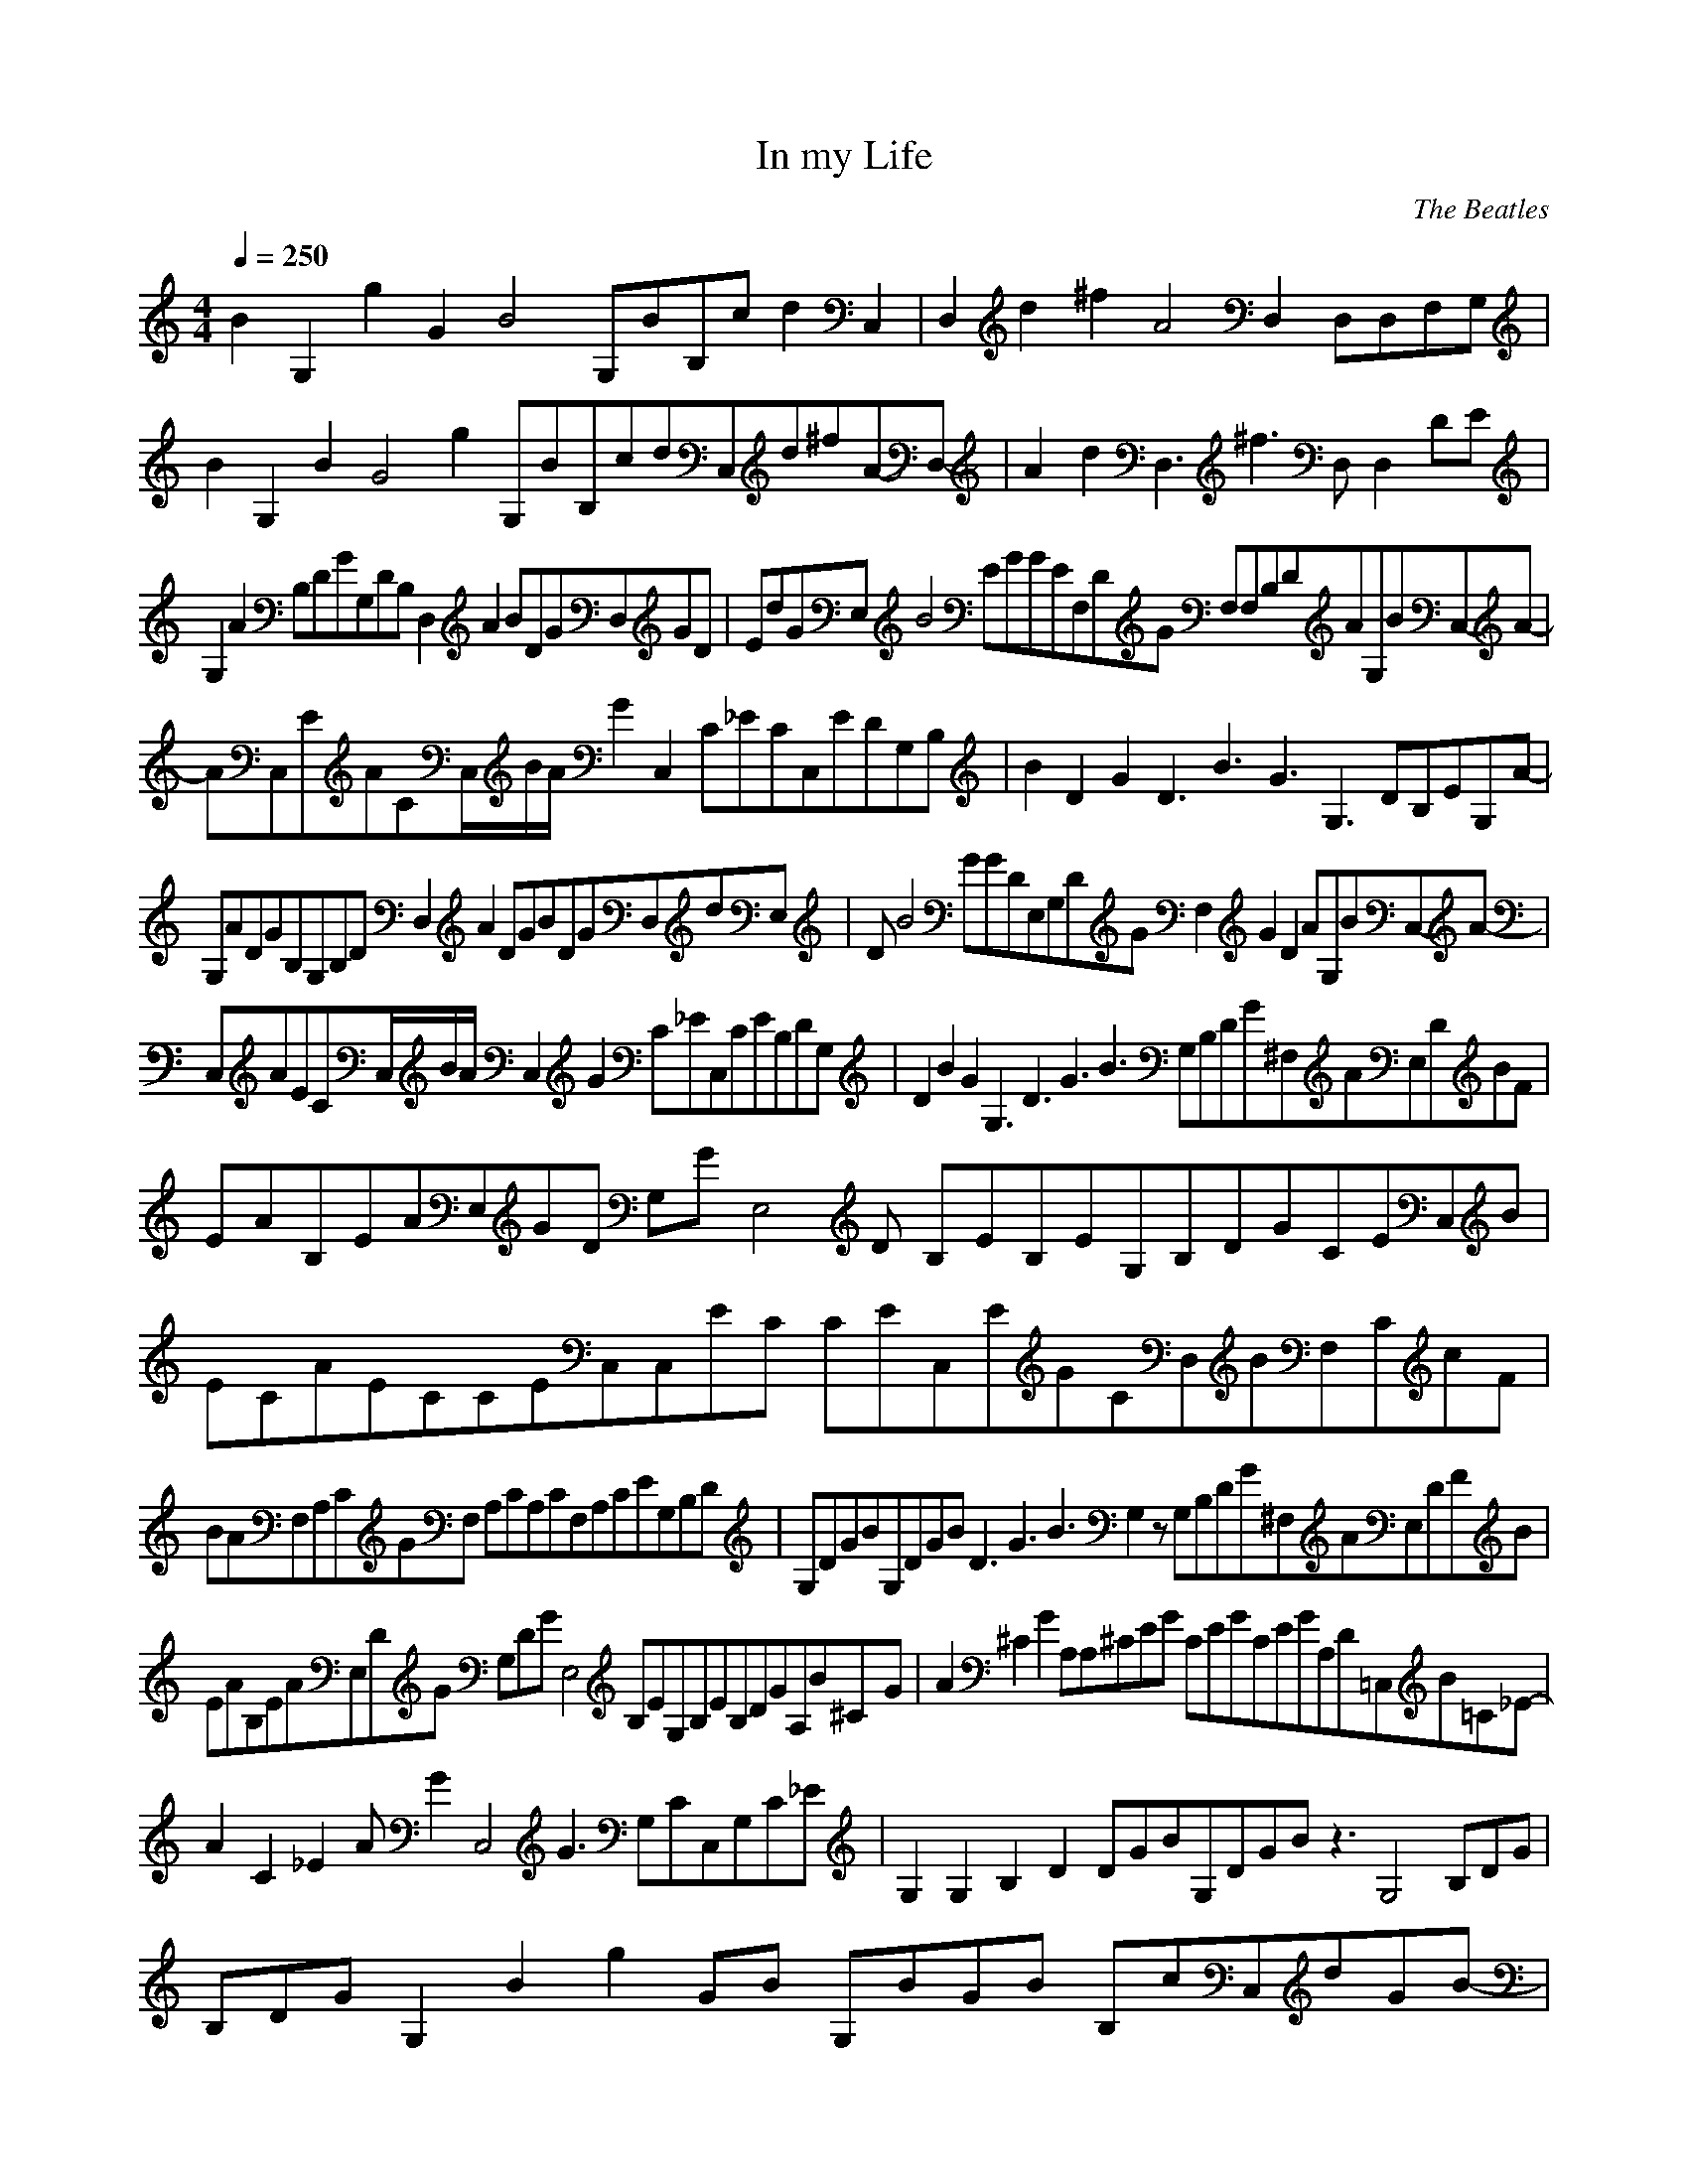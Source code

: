 X:1
T:In my Life
C:The Beatles
N: Asphyx of Brandywine
I: Lute, Harp
Q:1/4=250
M:4/4
L:1/8
K:C
B2G,2 g2G2B4 G,BB,c d2C,2 |D,2d2^f2A4 D,2 D,D,F,G, |
B2 G,2B2G4g2 G,BB,cdC,d-^f-A-D,- |A2d2D,3^f3 D, D,2 DE |
G,2A2 B,DGG,DB, D,2A2 BDGD,GD |EdGE, B4EGGEF,DG F,F,B,DAG,BC,-A-|
AC,EACC,/B/A/ G2C,2 C_ECC,EDG,B, |B2D2G2 D3B3G3G,3 DB,EG,-A-|
G,ADGB,G,B,D D,2A2 DGBDGD,dE, |DB4GGDE,G,DG F,2G2D2 AG,BC,-A-|
C,AECC,/B/A/ C,2G2 C_EC,CEB,DG, |D2B2G2 G,3D3G3B3 G,B,DG^F,AE,DBF |
EAB,EAE,GD G,GE,4D B,EB,EG,B,DGCEC,B |ECAECCEC,C,EC CEC,EGCD,BF,CcF |
BAF,A,CGF, A,CA,CF,A,CEG,B,D |G,DGBG,DGB D3G3B3G,2 z G,B,DG^F,AE,DFB |
EAB,EAE,DG G,DGE,4 B,EG,B,EB,DGA,B^C-G- |A2^C2G2 A,A,^CEG CEGCEGA,D=C,B=C-_E- |
A2C2_E2 AG2C,4 G3 G,CC,G,C_E |G,2G,2B,2D2 DGBG,DGB z3G,4 B,DG |
B,DG G,2B2 g2G10922/4094-B10922/4094- G,BG5441/4094-B5441/4094- B,cC,dG-B- |
D,2A2d2^f4GB D, D,2 D |E G,2A2 B,DG G,B,D D,2A2 DGB |
D,DGE,EGd EGB4 EG F,DG4 F, F,AB,2D2 G,B |C,2A2 CEAC,/B/A/ C,2G2 C_EC,CE |
G,B,D D2G2B2 G,3D3G3B3 DB,2 E |G,2A2 B,DGG,B,D D,2A2 DGB2 D,DG |
E,d DGB4 E,DGG,DG F,2D4G4 AG,B |C,2A2 CEC,/B/A/ C,2G2 C_EC,CE |
G,B,D D2G2B2 G,3D3G3B3 G,GB,2D2 ^F,A |E,D^FBEAB,EAE,DG G,DGE,4 EB,G,B,EB,DG |
C,CEBCEACEC,CE C,CECE C,GC2E2 D,B |F,CFcBAF,A,CG zF,4 A,CA,CF,A,CE |
G,B,DG,DGBG,DGB G,2D3G3B3 z G,GB,2D2 ^F,A |E,D^FBEAB,EAE,DG G,DGE,4 B,EG,B,EB,DG |
A,B^C4G4 A2 A, CEGA,4 CEGCEGA,D |C,BC4_E4 A2 AG2C,4 G3 G,C |
C,G,C_E G,2G,2B,2D2 DGB G,D4G4B4 G,3 |B,DGB,DG G,2B2 g2G4-B4- G,BB,c |
C,dG2B2 D,4A4d4^f4 D, D,2 |G,B,DG^F,AE,DFBEA B,EAE,DG DGG,2E,2- B,E |
G,B,EE,2 B,DGC,CEBCEA CEC,CE CEC,2 CE |C,CEGD,BF,CFcB AF,A,CG zF,2 A,C |
A,CF,A,CEG,B,DG,DGB G,DGB G,2D3G3B3 z |
G,B,DG^F,AE,DFBEA B,EAE,DG DGG,2E,2- B,E |
G,B,EE,2 B,DG A,B^C4G4 A2 A, CEGA,2 CEG |^CEGA,D =C,B=C4_E4 A2 AG2C,3- G2-|
GC, G,CC,G,C_E G,2G,2B,2D2 DGB G,D2G2B2 G,- |G,2 B,DGB,DG B2G,4 g2G2-B2- |
G,BG4B4 B,c C,2d2 D,3A4-d4-^f4- D, |D,4A4d4^f4 D A2d2 g/Gg/-|g/A/a/ G3d3 _EADBB- |
B D2G2 g2 G,BB,cC,d |D,A4d4^f4 D,4 D,fA3-c3-eD,-f- |D,^fAcG,4G4d4g4 z3 |
